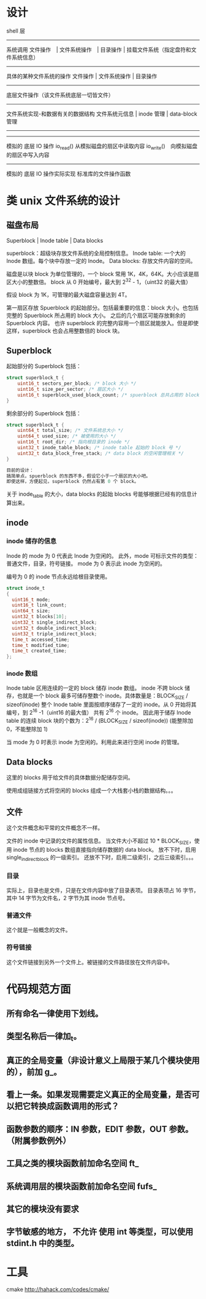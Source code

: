 * 设计

shell 层
--------------------
系统调用
文件操作　| 文件系统操作　| 目录操作 | 挂载文件系统（指定盘符和文件系统信息）
--------------------
具体的某种文件系统的操作
文件操作 | 文件系统操作 | 目录操作
--------------------
底层文件操作（该文件系统底层一切皆文件）
------------------------------
文件系统实现-和数据有关的数据结构
文件系统元信息 | inode 管理 | data-block 管理
--------------------
--------------------
模拟的 底层 IO 操作
io_read() 从模拟磁盘的扇区中读取内容
io_write()　向模拟磁盘的扇区中写入内容
--------------------
模拟的 底层 IO 操作实际实现
标准库的文件操作函数

* 类 unix 文件系统的设计
** 磁盘布局
Superblock |  Inode table | Data blocks

superblock：超级块存放文件系统的全局控制信息。
Inode table: 一个大的 Inode 数组。每个块中存放一定的 Inode。
Data blocks: 存放文件内容的空间。

磁盘是以块 block 为单位管理的，一个 block 常用 1K，4K，64K。大小应该是扇区大小的整数倍。
block 从 0 开始编号，最大到 2^32 - 1，（uint32 的最大值）

假设 block 为 1K，可管理的最大磁盘容量达到 4T。

第一扇区存放 Spuerblock 的起始部分。包括最重要的信息：block 大小。也包括完整的 Spuerblock 所占用的 block 大小。
之后的几个扇区可能存放剩余的 Spuerblock 内容。
也许 superblock 的完整内容用一个扇区就能放入。但是即使这样，superblock 也会占用整数倍的 block 块。

** Superblock
起始部分的 Superblock 包括：
#+BEGIN_SRC c
struct superblock_t {
    uint16_t sectors_per_block; /* block 大小 */
    uint16_t size_per_sector; /* 扇区大小 */
    uint16_t superblock_used_block_count; /* spuerblock 总共占用的 block 块个数 */
}
#+END_SRC
剩余部分的 Superblock 包括：
#+BEGIN_SRC c
struct superblock_t {
    uint64_t total_size; /* 文件系统总大小 */
    uint64_t used_size; /* 被使用的大小 */
    uint16_t root_dir; /* 指向根目录的 inode */
    uint32_t inode_table_block; /* inode table 起始的 block 号 */
    uint32_t data_block_free_stack; /* data block 的空闲管理相关 */
}

目前的设计：
搞简单点，spuerblock 的东西不多，假设它小于一个扇区的大小吧。
即使这样，方便起见，superblock 仍然占有第 0 个 block。

#+END_SRC
关于 inode_table 的大小，data blocks 的起始 blocks 号能够根据已经有的信息计算出来。

** inode
*** inode 储存的信息
Inode 的 mode 为 0 代表此 Inode 为空闲的。
此外，mode 可标示文件的类型：普通文件，目录，符号链接。
mode 为 0 表示此 inode 为空闲的。

编号为 0 的 inode 节点永远给根目录使用。
#+BEGIN_SRC c
struct inode_t
{
  uint16_t mode; 
  uint16_t link_count;
  uint64_t size;
  uint32_t blocks[10];
  uint32_t single_indirect_block;
  uint32_t double_indirect_block;
  uint32_t triple_indirect_block;
  time_t accessed_time;
  time_t modified_time;
  time_t created_time; 
};
#+END_SRC

*** inode 数组
Inode table 区用连续的一定的 block 储存 inode 数组。
inode 不跨 block 储存，也就是一个 block 最多可储存整数个 inode。具体数量是：BLOCK_SIZE / sizeof(inode)
整个 Inode table 里面按顺序储存了一定的 inode。从 0 开始将其编号，到 2^16 -1（uint16 的最大值）
共有 2^16 个 inode。
因此用于储存 Inode table 的连续 block 块的个数为：2^16 / (BLOCK_SIZE / sizeof(inode)) (能整除加 0，不能整除加 1)

当 mode 为 0 时表示 inode 为空闲的。利用此来进行空闲 inode 的管理。

** Data blocks
这里的 blocks 用于给文件的具体数据分配储存空间。

使用成组链接方式将空闲的 blocks 组成一个大栈套小栈的数据结构。。。

** 文件
这个文件概念和平常的文件概念不一样。

文件的 inode 中记录的文件的属性信息。
当文件大小不超过 10 * BLOCK_SIZE，使用 inode 节点的 blocks 数组直接指向储存数据的 data block。
放不下时，启用 single_indirect_block 的一级索引。
还放不下时，启用二级索引，之后三级索引。。。

*** 目录
实际上，目录也是文件，只是在文件内容中放了目录表项。
目录表项占 16 字节，其中 14 字节为文件名，2 字节为其 inode 节点号。

*** 普通文件
这个就是一般概念的文件。

*** 符号链接
这个文件链接到另外一个文件上。被链接的文件路径放在文件内容中。







* 代码规范方面
** 所有命名一律使用下划线。
** 类型名称后一律加_t。
** 真正的全局变量（非设计意义上局限于某几个模块使用的），前加 g_。
** 看上一条。如果发现需要定义真正的全局变量，是否可以把它转换成函数调用的形式？
** 函数参数的顺序：IN 参数，EDIT 参数，OUT 参数。（附属参数例外）

** 工具之类的模块函数前加命名空间 ft_
** 系统调用层的模块函数前加命名空间 fufs_
** 其它的模块没有要求

** 字节敏感的地方， *不允许* 使用 int 等类型，可以使用 stdint.h 中的类型。


* 工具
cmake http://hahack.com/codes/cmake/
